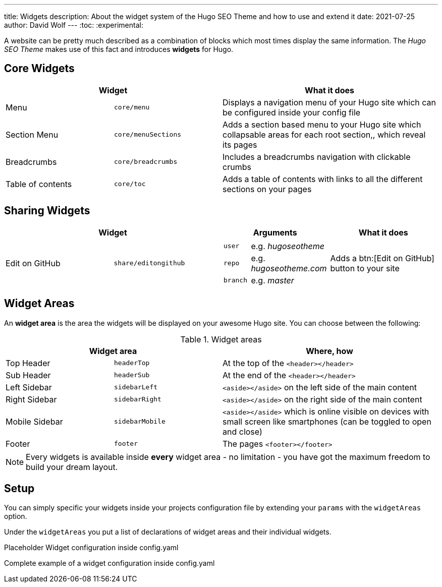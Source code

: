 ---
title: Widgets
description: About the widget system of the Hugo SEO Theme and how to use and extend it
date: 2021-07-25
author: David Wolf
---
:toc:
:experimental:

A website can be pretty much described as a combination of blocks which most times display the same information. The _Hugo SEO Theme_ makes use of this fact and introduces *widgets* for Hugo.

== Core Widgets
[cols="25%,25%,50%"]
|===
2+| Widget | What it does

| Menu
| `core/menu`
| Displays a navigation menu of your Hugo site which can be configured inside your config file

| Section Menu
| `core/menuSections`
| Adds a section based menu to your Hugo site which collapsable areas for each root section,, which reveal its pages

| Breadcrumbs
| `core/breadcrumbs`
| Includes a breadcrumbs navigation with clickable crumbs

| Table of contents
| `core/toc`
| Adds a table of contents with links to all the different sections on your pages
|===

== Sharing Widgets
// [cols="25%,25%,50%"]
|===
2+| Widget | Arguments | What it does

| Edit on GitHub
| `share/editongithub`
a|
!===
! `user` ! e.g. _hugoseotheme_
! `repo` ! e.g. _hugoseotheme.com_
! `branch` ! e.g. _master_
!===
| Adds a btn:[Edit on GitHub] button to your site
|===

== Widget Areas
An *widget area* is the area the widgets will be displayed on your awesome Hugo site. You can choose between the following:

.Widget areas
[cols="25%,25%,50%"]
|===
2+| Widget area | Where, how

| Top Header
| `headerTop`
| At the top of the `<header></header>`

| Sub Header
| `headerSub`
| At the end of the `<header></header>`

| Left Sidebar
| `sidebarLeft`
| `<aside></aside>` on the left side of the main content

| Right Sidebar
| `sidebarRight`
| `<aside></aside>` on the right side of the main content

| Mobile Sidebar
| `sidebarMobile`
| `<aside></aside>` which is online visible on devices with small screen like smartphones (can be toggled to open and close)

| Footer
| `footer`
| The pages `<footer></footer>`
|===

NOTE: Every widgets is available inside *every* widget area - no limitation - you have got the maximum freedom to build your dream layout.


== Setup
You can simply specific your widgets inside your projects configuration file by extending your `params` with the `widgetAreas` option.

Under the `widgetAreas` you put a list of declarations of widget areas and their individual widgets.

.Placeholder Widget configuration inside config.yaml
[source, yaml]
----
----

.Complete example of a widget configuration inside config.yaml
[source, yaml]
----
----
